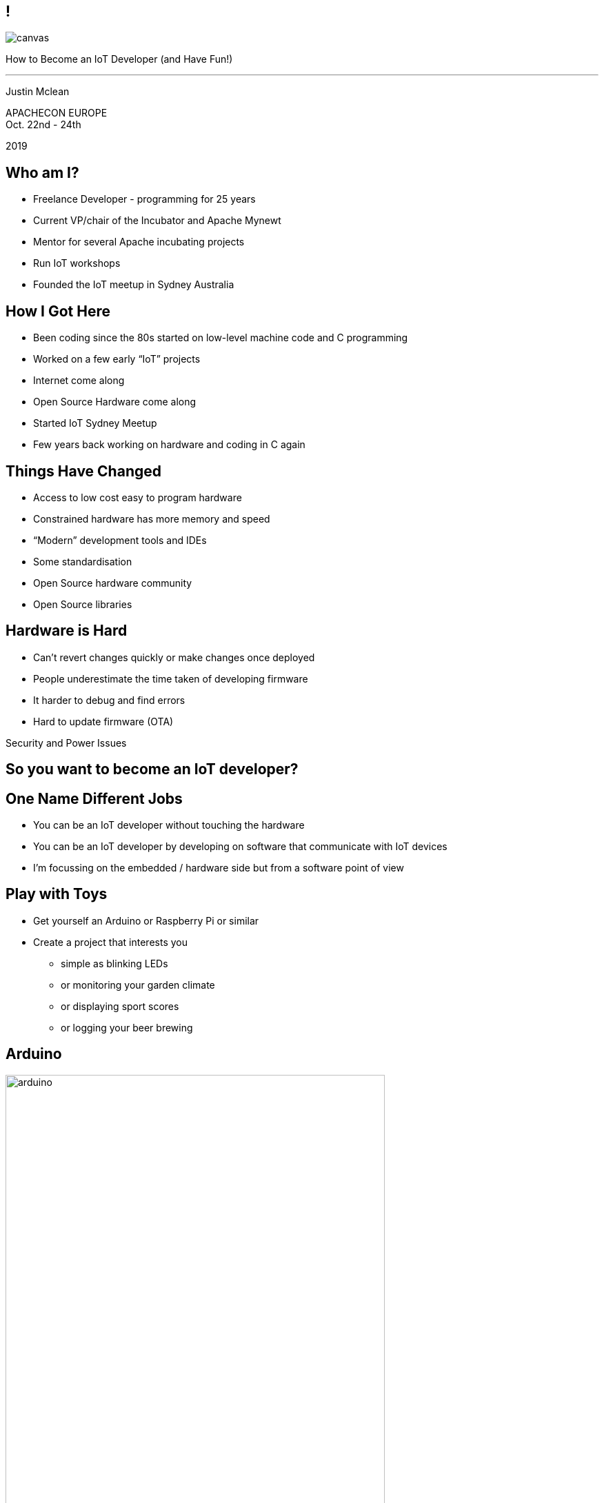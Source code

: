 ////

  Licensed to the Apache Software Foundation (ASF) under one or more
  contributor license agreements.  See the NOTICE file distributed with
  this work for additional information regarding copyright ownership.
  The ASF licenses this file to You under the Apache License, Version 2.0
  (the "License"); you may not use this file except in compliance with
  the License.  You may obtain a copy of the License at

      http://www.apache.org/licenses/LICENSE-2.0

  Unless required by applicable law or agreed to in writing, software
  distributed under the License is distributed on an "AS IS" BASIS,
  WITHOUT WARRANTIES OR CONDITIONS OF ANY KIND, either express or implied.
  See the License for the specific language governing permissions and
  limitations under the License.

////

== !
:description: 45-minute talk on how to be an IoT Developer
:keywords: IoT
:authors: Justin Mclean
:email: justin@classsoftware.com
image::berlin1.jpg[canvas,size=contain]

[.centered]
--
How to Become an IoT Developer (and Have Fun!)

'''

Justin Mclean
--

[.conferenceName]
APACHECON EUROPE +
Oct. 22nd - 24th

[.year]
2019

== Who am I?
* Freelance Developer - programming for 25 years
* Current VP/chair of the Incubator and Apache Mynewt
* Mentor for several Apache incubating projects
* Run IoT workshops
* Founded the IoT meetup in Sydney Australia

== How I Got Here
* Been coding since the 80s started on low-level machine code and C programming
* Worked on a few early “IoT” projects
* Internet come along
* Open Source Hardware come along
* Started IoT Sydney Meetup
* Few years back working on hardware and coding in C again

== Things Have Changed
* Access to low cost easy to program hardware
* Constrained hardware has more memory and speed
* “Modern” development tools and IDEs
* Some standardisation
* Open Source hardware community
* Open Source libraries

== Hardware is Hard
* Can’t revert changes quickly or make changes once deployed
* People underestimate the time taken of developing firmware
* It harder to debug and find errors
* Hard to update firmware (OTA)

[.notes]
--
Security and Power Issues
--

== So you want to become an IoT developer?

== One Name Different Jobs
* You can be an IoT developer without touching the hardware
* You can be an IoT developer by developing on software that communicate with IoT devices
* I’m focussing on the embedded / hardware side but from a software point of view

== Play with Toys
* Get yourself an Arduino or Raspberry Pi or similar
* Create a project that interests you
** simple as blinking LEDs
** or monitoring your garden climate
** or displaying sport scores
** or logging your beer brewing

== Arduino
image:arduino.jpg[width=80%]

== Arduino IDE
image:arduinoIDE.png[width=90%]

== Play with your Phone
* Lots of IoT devices and boards use Bluetooth LE
* NFC can be used for many things is cheap and easy to play with
* Can get cheap NFC stickers, business cards, keychain fobs, plastic cards etc. etc.

== Create a Simple Circuit
* Get a beadboard and wires and make a simple circuit
* Try and create your prototype
* A multimeter may help here
* Depending on your style it may not look pretty

== Breadboard
image:breadboard.jpg[width=60%]

== Use Breakout Boards
* Can get a lot of pre-assembled boards
* Easy to wire up to a breadboard
* Often use standard interfaces like I2C or SPI
* Think of them as lego blocks

== Breakout Board
image:breakout.jpg[width=40%]

== Breakout Boards
image:breakouts.jpg[width=60%]

== Learn how to Solder
* It’s easier than you think
* Use the right tip and solder
* Use a flux pen
* Learn how to correct mistakes - solder braid
* Start with large through-hole items
* Use sockets for ICs

== Prototype
image:prototype.jpg[width=60%]

== Learn a New Language
* If you don’t know it, learn C
* Other languages exist on embedded platforms but C is most common
* May need to forget some of what you know
* C is not as complicated as you may think
* Modern C style is a little different

== Forget What You Know
[source,C]
--
int LED = 10;

void setup() {
  pinMode(LED, OUTPUT);
}

void loop() {
  digitalWrite(LED, LOW);
  delay(500);
  digitalWrite(LED, HIGH);
  delay(500);
}
--

== Read the Classics
image:k&rc.jpg[width=40%]

== Or a More Modern Book
image:cmodern.jpg[width=40%]

=== C has Improved
* K&R C, C89, C99, C11
* Well perhaps only a little :-)
* Some useful C99 features:
** bool and int types
** auto-sizing of arrays
** floating-point numbers (IEEE 754)
** inline functions

=== Optimise Your Code Later
* Compiler is good at optimising code
* Only optimise if you need to
* Better to keep code simple and readable
* Refresh yourself on operator order

=== Code Carefully
* Maybe best to avoid dynamic allocation of memory
* Use pointers sensibly
* Break it up - can always inline later
* Encapsulate the hard bits
* Used appropriate sized ints
* Take care with strings

== Size Matters
* You can do a lot in a small amount of code
* An Arduino web server is about 20 lines of code and compiles down to 2K

== Generative Formula
[source,C]
--
byte gen(t int)
{
  return t * ((t >> shift 1 | t >> shift2) & mask & t >> shift3);
}
--

[.notes]
--
You can do a lot with a small amount of code.
--


== Know Some Electronic Basics
* Focus on digital logic 5V or 3.3V = 1 and 0V = 0
* Current limiting leds
* Transistors for switching
* Filtering caps
* Pull up / pull down resistors
* Voltage divider

== Make a PCB
* Why? Making physical stuff is fun!
* Start with basic PCB layout program like Fritzing
* It has breadboard/circuit and PCB layout
* Don’t cross the tracks
* Use vias where needed
* Copper and ground fill

== Read the Data Sheets
* Learn to look for important values
* Don’t worry if you don’t understand all of it
* Often contain sample circuits - bonus!
* Can provide timing information
* Can vary a lot in quality

== Learn to Read a Circuit Diagram
* Know the basic symbols
* Know how to match up pins on ICs

== Schematic
image:schematic.png[]

== Fritzing
* http://fritzing.org/home/
* Very easy to use
* Easy export of files
* Handles surface mount and through-hole components 
* Comes with a decent library of footprints
* Breadboard view not compact

== Breadboard View
image:fritzingbb.png[width=80%]

== PCB View
image:fritzingpcb.png[width=80%]

== Boards
image:board.jpg[]

== Not Just Basic Boards
image:fritzingcomplex.jpg[]

== It Works!
image:itworks.jpg[width=60%]

== Don’t Go Small Too Quickly
* Temptation to use small cheap surface mount components 
* Keeps the cost down but means the device may be hard to debug
* Increases time (or makes it impossible) to make modifications to the board
* Boards may have higher defect rates
* Physical copy and paste errors

== Test the Hardware
* Have some way of testing the hardware - usually custom program or part of the startup sequence
* Have physical test points on the board
* Make a testing rig if you need to test several boards

== Don’t Use the Hardware
* Compile and test your code locally
* Standard C will work just about everywhere
* Some platforms (like Apache Mynewt) have simulators
* Stub out things that are hardware dependant

[.notes]
--
Can be a much faster workflow to work this
Can run unit tests easily
--

== Test on the Hardware
* You need to test on real hardware
* Most modern platforms you can debug, set breakpoints, step line by line etc. etc.
* Make sure you test release builds as well as debug ones

== Watch your Memory
* While 32K or 128K sounds like a lot you may run out off memory
* Avoid dynamically allocating memory if possible
* Tools / RTOS generally have a way of showing memory usage
* Perform a burn-in test
* Make sure memory doesn’t climb over time

== Software is Always at Fault
* If something doesn’t work it’s likely to be the software, not the hardware
* If you can’t find the bug it still likely to be the software
* It likely to be in your code not in the 3rd party library used by 1000’s of people

[.notes]
--
No changing libraries will not fix it. Yes, the bug is in your code.
--

== Except When it’s the Hardware
* Hardware works except when it doesn’t 
* If you lucky it will be DOA and do nothing or have a short and consume all the power
* If you are unlucky it will mostly work.   Examples I’ve seen:
** unmarked GPS antennas passive not active
** crystals rotated 90 deg
** incorrect accelerometer circuit

== Log all the Things
* Often hard to know what hardware is doing at any point of time
* Log what going on when debugging
* Have some way of viewing the logs (especially when the debugger is connected)
* Remove most of the logging (but not all) in production

== Blinky Lghts
* Use indicator LEDs to indicate status
* But don’t be annoying

[.notes]
--
Blink version number
--

== Code on Bare Metal
* All the memory and speed is yours!
* Nothing else gets in the way
* All the bugs are yours!
* Some things can be more complex
* May have to write more code

== Use an RTOS
* Usually have some form of simple threading or tasks
* Breaking program up into tasks can simplify code
* Take care with shared resources
* May provide other benefits e.g. power consumption
* Be careful of vendor lock-in
* Can be more abstract/complex in some cases

== The Not So Fun Bits :-(
* OTA Updates
* Security
* Power

=== OTA Updates
* How do you update your device?
* Might be a lot harder than you think
* Bootloader
* Check and download new images
* Where do you store them? How do you verify them?
* Use an RTOS that supports all of this

=== Security
* Can be hard on constrained devices
* May not be able to do TLS due to memory or speed constraints
* Select platforms that have built-in crypto or can offload crypto to another chip

=== Power
* Power may be a limiting factor
* Need to sleep / deep sleep / turn off all devices
* Time to wake up
* RTOS may help here

== My Journey
* I’ve learnt lots of new skills
* Met a lot of nice people
* Been involved in several communities
* Had a lot of fun along the way
* I hope your journey will be the same

== Questions?
Ask now, see me during the conference,
or email me at {email}

These slides are part of the Apache Training project.
https://training.apache.org